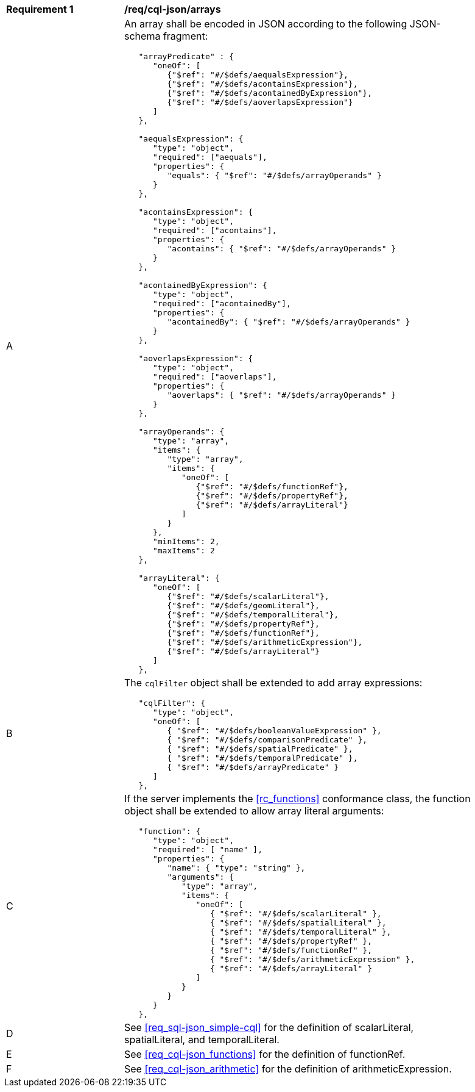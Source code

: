 [[req_cql-json_arrays]]
[width="90%",cols="2,6a"]
|===
^|*Requirement {counter:req-id}* |*/req/cql-json/arrays* 
^|A |An array shall be encoded in JSON according to the following JSON-schema fragment:

[source,JSON]
----
   "arrayPredicate" : {
      "oneOf": [
         {"$ref": "#/$defs/aequalsExpression"},
         {"$ref": "#/$defs/acontainsExpression"},
         {"$ref": "#/$defs/acontainedByExpression"},
         {"$ref": "#/$defs/aoverlapsExpression"}
      ]
   },

   "aequalsExpression": {
      "type": "object",
      "required": ["aequals"],
      "properties": {
         "equals": { "$ref": "#/$defs/arrayOperands" }
      }
   },

   "acontainsExpression": {
      "type": "object",
      "required": ["acontains"],
      "properties": {
         "acontains": { "$ref": "#/$defs/arrayOperands" }
      }
   },

   "acontainedByExpression": {
      "type": "object",
      "required": ["acontainedBy"],
      "properties": {
         "acontainedBy": { "$ref": "#/$defs/arrayOperands" }
      }
   },

   "aoverlapsExpression": {
      "type": "object",
      "required": ["aoverlaps"],
      "properties": {
         "aoverlaps": { "$ref": "#/$defs/arrayOperands" }
      }
   },

   "arrayOperands": {
      "type": "array",
      "items": {
         "type": "array",
         "items": {
            "oneOf": [
               {"$ref": "#/$defs/functionRef"},
               {"$ref": "#/$defs/propertyRef"},
               {"$ref": "#/$defs/arrayLiteral"}
            ]
         }
      },
      "minItems": 2,
      "maxItems": 2
   },

   "arrayLiteral": {
      "oneOf": [
         {"$ref": "#/$defs/scalarLiteral"},
         {"$ref": "#/$defs/geomLiteral"},
         {"$ref": "#/$defs/temporalLiteral"},
         {"$ref": "#/$defs/propertyRef"},
         {"$ref": "#/$defs/functionRef"},
         {"$ref": "#/$defs/arithmeticExpression"},
         {"$ref": "#/$defs/arrayLiteral"}
      ]
   },
----

^|B |The `cqlFilter` object shall be extended to add array expressions:

----
   "cqlFilter": {
      "type": "object",
      "oneOf": [
         { "$ref": "#/$defs/booleanValueExpression" },
         { "$ref": "#/$defs/comparisonPredicate" },
         { "$ref": "#/$defs/spatialPredicate" },
         { "$ref": "#/$defs/temporalPredicate" },
         { "$ref": "#/$defs/arrayPredicate" }
      ]
   },
----

^|C |If the server implements the <<rc_functions>> conformance class, the function object shall be extended to allow array literal arguments:

----
   "function": {
      "type": "object",
      "required": [ "name" ],
      "properties": {
         "name": { "type": "string" },
         "arguments": {
            "type": "array",
            "items": {
               "oneOf": [
                  { "$ref": "#/$defs/scalarLiteral" },
                  { "$ref": "#/$defs/spatialLiteral" },
                  { "$ref": "#/$defs/temporalLiteral" },
                  { "$ref": "#/$defs/propertyRef" },
                  { "$ref": "#/$defs/functionRef" },
                  { "$ref": "#/$defs/arithmeticExpression" },
                  { "$ref": "#/$defs/arrayLiteral" }
               ]
            }
         }
      }
   },
----

^|D |See <<req_sql-json_simple-cql>> for the definition of scalarLiteral, spatialLiteral, and temporalLiteral.
^|E |See <<req_cql-json_functions>> for the definition of functionRef.
^|F |See <<req_cql-json_arithmetic>> for the definition of arithmeticExpression.
|===
